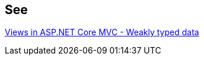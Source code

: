 == See

https://docs.microsoft.com/en-us/aspnet/core/mvc/views/overview?view=aspnetcore-3.0#weakly-typed-data-viewdata-viewdata-attribute-and-viewbag[Views in ASP.NET Core MVC - Weakly typed data]